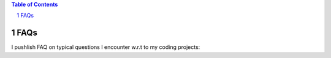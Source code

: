 .. title: pages
.. slug: pages
.. date: 2015-12-27 00:36:38 UTC+01:00
.. tags: 
.. category: 
.. link: 
.. description: 
.. type: text

.. contents:: Table of Contents
.. section-numbering::


FAQs
========
   
I pushlish FAQ on typical questions I encounter w.r.t to my coding projects:

.. post-list::
   :tags: faq